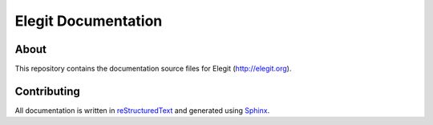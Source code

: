 Elegit Documentation
====================
About
-----
This repository contains the documentation source files for Elegit (http://elegit.org).

Contributing
------------
All documentation is written in `reStructuredText <http://thomas-cokelaer.info/tutorials/sphinx/rest_syntax.html>`_ and generated using `Sphinx <http://www.sphinx-doc.org/en/1.5.1/>`_.
